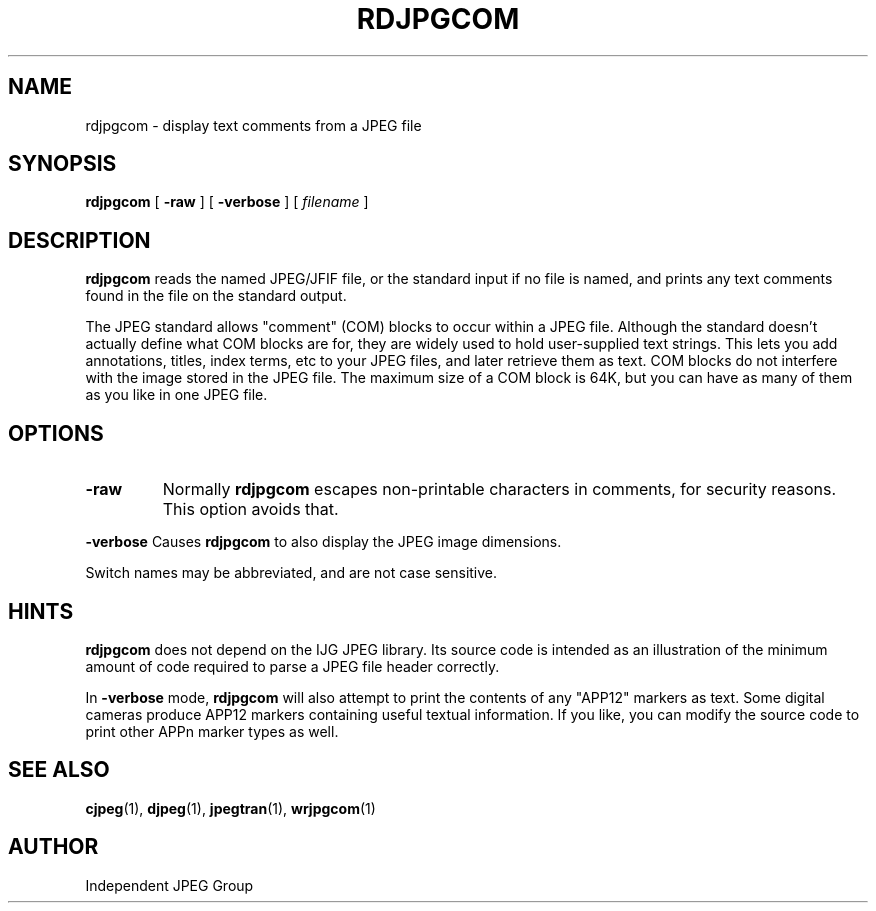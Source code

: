 .TH RDJPGCOM 1 "02 April 2009".SH NAMErdjpgcom \- display text comments from a JPEG file.SH SYNOPSIS.B rdjpgcom[.B \-raw][.B \-verbose][.I filename].LP.SH DESCRIPTION.LP.B rdjpgcomreads the named JPEG/JFIF file, or the standard input if no file is named,and prints any text comments found in the file on the standard output..PPThe JPEG standard allows "comment" (COM) blocks to occur within a JPEG file.Although the standard doesn't actually define what COM blocks are for, theyare widely used to hold user-supplied text strings.  This lets you addannotations, titles, index terms, etc to your JPEG files, and later retrievethem as text.  COM blocks do not interfere with the image stored in the JPEGfile.  The maximum size of a COM block is 64K, but you can have as many ofthem as you like in one JPEG file..SH OPTIONS.TP.B \-rawNormally.B rdjpgcomescapes non-printable characters in comments, for security reasons.This option avoids that..PP.B \-verboseCauses.B rdjpgcomto also display the JPEG image dimensions..PPSwitch names may be abbreviated, and are not case sensitive..SH HINTS.B rdjpgcomdoes not depend on the IJG JPEG library.  Its source code is intended as anillustration of the minimum amount of code required to parse a JPEG fileheader correctly..PPIn.B \-verbosemode,.B rdjpgcomwill also attempt to print the contents of any "APP12" markers as text.Some digital cameras produce APP12 markers containing useful textualinformation.  If you like, you can modify the source code to printother APPn marker types as well..SH SEE ALSO.BR cjpeg (1),.BR djpeg (1),.BR jpegtran (1),.BR wrjpgcom (1).SH AUTHORIndependent JPEG Group